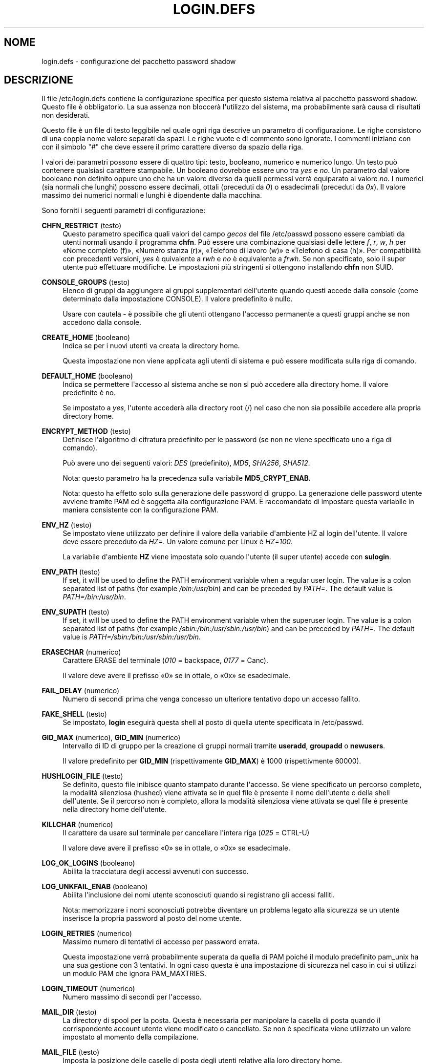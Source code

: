 '\" t
.\"     Title: login.defs
.\"    Author: Julianne Frances Haugh
.\" Generator: DocBook XSL Stylesheets v1.79.1 <http://docbook.sf.net/>
.\"      Date: 27/07/2018
.\"    Manual: Formati di file e conversioni
.\"    Source: shadow-utils 4.5
.\"  Language: Italian
.\"
.TH "LOGIN\&.DEFS" "5" "27/07/2018" "shadow\-utils 4\&.5" "Formati di file e conversioni"
.\" -----------------------------------------------------------------
.\" * Define some portability stuff
.\" -----------------------------------------------------------------
.\" ~~~~~~~~~~~~~~~~~~~~~~~~~~~~~~~~~~~~~~~~~~~~~~~~~~~~~~~~~~~~~~~~~
.\" http://bugs.debian.org/507673
.\" http://lists.gnu.org/archive/html/groff/2009-02/msg00013.html
.\" ~~~~~~~~~~~~~~~~~~~~~~~~~~~~~~~~~~~~~~~~~~~~~~~~~~~~~~~~~~~~~~~~~
.ie \n(.g .ds Aq \(aq
.el       .ds Aq '
.\" -----------------------------------------------------------------
.\" * set default formatting
.\" -----------------------------------------------------------------
.\" disable hyphenation
.nh
.\" disable justification (adjust text to left margin only)
.ad l
.\" -----------------------------------------------------------------
.\" * MAIN CONTENT STARTS HERE *
.\" -----------------------------------------------------------------
.SH "NOME"
login.defs \- configurazione del pacchetto password shadow
.SH "DESCRIZIONE"
.PP
Il file
/etc/login\&.defs
contiene la configurazione specifica per questo sistema relativa al pacchetto password shadow\&. Questo file \(`e obbligatorio\&. La sua assenza non bloccer\(`a l\*(Aqutilizzo del sistema, ma probabilmente sar\(`a causa di risultati non desiderati\&.
.PP
Questo file \(`e un file di testo leggibile nel quale ogni riga descrive un parametro di configurazione\&. Le righe consistono di una coppia nome valore separati da spazi\&. Le righe vuote e di commento sono ignorate\&. I commenti iniziano con con il simbolo "#" che deve essere il primo carattere diverso da spazio della riga\&.
.PP
I valori dei parametri possono essere di quattro tipi: testo, booleano, numerico e numerico lungo\&. Un testo pu\(`o contenere qualsiasi carattere stampabile\&. Un booleano dovrebbe essere uno tra
\fIyes\fR
e
\fIno\fR\&. Un parametro dal valore booleano non definito oppure uno che ha un valore diverso da quelli permessi verr\(`a equiparato al valore
\fIno\fR\&. I numerici (sia normali che lunghi) possono essere decimali, ottali (preceduti da
\fI0\fR) o esadecimali (preceduti da
\fI0x\fR)\&. Il valore massimo dei numerici normali e lunghi \(`e dipendente dalla macchina\&.
.PP
Sono forniti i seguenti parametri di configurazione:
.PP
\fBCHFN_RESTRICT\fR (testo)
.RS 4
Questo parametro specifica quali valori del campo
\fIgecos\fR
del file
/etc/passwd
possono essere cambiati da utenti normali usando il programma
\fBchfn\fR\&. Pu\(`o essere una combinazione qualsiasi delle lettere
\fIf\fR,
\fIr\fR,
\fIw\fR,
\fIh\fR
per \(FoNome completo (f)\(Fc, \(FoNumero stanza (r)\(Fc, \(FoTelefono di lavoro (w)\(Fc e \(FoTelefono di casa (h)\(Fc\&. Per compatibilit\(`a con precedenti versioni,
\fIyes\fR
\(`e quivalente a
\fIrwh\fR
e
\fIno\fR
\(`e equivalente a
\fIfrwh\fR\&. Se non specificato, solo il super utente pu\(`o effettuare modifiche\&. Le impostazioni pi\(`u stringenti si ottengono installando
\fBchfn\fR
non SUID\&.
.RE
.PP
\fBCONSOLE_GROUPS\fR (testo)
.RS 4
Elenco di gruppi da aggiungere ai gruppi supplementari dell\*(Aqutente quando questi accede dalla console (come determinato dalla impostazione CONSOLE)\&. Il valore predefinito \(`e nullo\&.

Usare con cautela \- \(`e possibile che gli utenti ottengano l\*(Aqaccesso permanente a questi gruppi anche se non accedono dalla console\&.
.RE
.PP
\fBCREATE_HOME\fR (booleano)
.RS 4
Indica se per i nuovi utenti va creata la directory home\&.
.sp
Questa impostazione non viene applicata agli utenti di sistema e pu\(`o essere modificata sulla riga di comando\&.
.RE
.PP
\fBDEFAULT_HOME\fR (booleano)
.RS 4
Indica se permettere l\*(Aqaccesso al sistema anche se non si pu\(`o accedere alla directory home\&. Il valore predefinito \(`e no\&.
.sp
Se impostato a
\fIyes\fR, l\*(Aqutente acceder\(`a alla directory root (/) nel caso che non sia possibile accedere alla propria directory home\&.
.RE
.PP
\fBENCRYPT_METHOD\fR (testo)
.RS 4
Definisce l\*(Aqalgoritmo di cifratura predefinito per le password (se non ne viene specificato uno a riga di comando)\&.
.sp
Pu\(`o avere uno dei seguenti valori:
\fIDES\fR
(predefinito),
\fIMD5\fR, \fISHA256\fR, \fISHA512\fR\&.
.sp
Nota: questo parametro ha la precedenza sulla variabile
\fBMD5_CRYPT_ENAB\fR\&.
.sp
Nota: questo ha effetto solo sulla generazione delle password di gruppo\&. La generazione delle password utente avviene tramite PAM ed \(`e soggetta alla configurazione PAM\&. \(`E raccomandato di impostare questa variabile in maniera consistente con la configurazione PAM\&.
.RE
.PP
\fBENV_HZ\fR (testo)
.RS 4
Se impostato viene utilizzato per definire il valore della variabile d\*(Aqambiente HZ al login dell\*(Aqutente\&. Il valore deve essere preceduto da
\fIHZ=\fR\&. Un valore comune per Linux \(`e
\fIHZ=100\fR\&.
.sp
La variabile d\*(Aqambiente
\fBHZ\fR
viene impostata solo quando l\*(Aqutente (il super utente) accede con
\fBsulogin\fR\&.
.RE
.PP
\fBENV_PATH\fR (testo)
.RS 4
If set, it will be used to define the PATH environment variable when a regular user login\&. The value is a colon separated list of paths (for example
\fI/bin:/usr/bin\fR) and can be preceded by
\fIPATH=\fR\&. The default value is
\fIPATH=/bin:/usr/bin\fR\&.
.RE
.PP
\fBENV_SUPATH\fR (testo)
.RS 4
If set, it will be used to define the PATH environment variable when the superuser login\&. The value is a colon separated list of paths (for example
\fI/sbin:/bin:/usr/sbin:/usr/bin\fR) and can be preceded by
\fIPATH=\fR\&. The default value is
\fIPATH=/sbin:/bin:/usr/sbin:/usr/bin\fR\&.
.RE
.PP
\fBERASECHAR\fR (numerico)
.RS 4
Carattere ERASE del terminale (\fI010\fR
= backspace,
\fI0177\fR
= Canc)\&.
.sp
Il valore deve avere il prefisso \(Fo0\(Fc se in ottale, o \(Fo0x\(Fc se esadecimale\&.
.RE
.PP
\fBFAIL_DELAY\fR (numerico)
.RS 4
Numero di secondi prima che venga concesso un ulteriore tentativo dopo un accesso fallito\&.
.RE
.PP
\fBFAKE_SHELL\fR (testo)
.RS 4
Se impostato,
\fBlogin\fR
eseguir\(`a questa shell al posto di quella utente specificata in
/etc/passwd\&.
.RE
.PP
\fBGID_MAX\fR (numerico), \fBGID_MIN\fR (numerico)
.RS 4
Intervallo di ID di gruppo per la creazione di gruppi normali tramite
\fBuseradd\fR,
\fBgroupadd\fR
o
\fBnewusers\fR\&.
.sp
Il valore predefinito per
\fBGID_MIN\fR
(rispettivamente
\fBGID_MAX\fR) \(`e 1000 (rispettivmente 60000)\&.
.RE
.PP
\fBHUSHLOGIN_FILE\fR (testo)
.RS 4
Se definito, questo file inibisce quanto stampato durante l\*(Aqaccesso\&. Se viene specificato un percorso completo, la modalit\(`a silenziosa (hushed) viene attivata se in quel file \(`e presente il nome dell\*(Aqutente o della shell dell\*(Aqutente\&. Se il percorso non \(`e completo, allora la modalit\(`a silenziosa viene attivata se quel file \(`e presente nella directory home dell\*(Aqutente\&.
.RE
.PP
\fBKILLCHAR\fR (numerico)
.RS 4
Il carattere da usare sul terminale per cancellare l\*(Aqintera riga (\fI025\fR
= CTRL\-U)
.sp
Il valore deve avere il prefisso \(Fo0\(Fc se in ottale, o \(Fo0x\(Fc se esadecimale\&.
.RE
.PP
\fBLOG_OK_LOGINS\fR (booleano)
.RS 4
Abilita la tracciatura degli accessi avvenuti con successo\&.
.RE
.PP
\fBLOG_UNKFAIL_ENAB\fR (booleano)
.RS 4
Abilita l\*(Aqinclusione dei nomi utente sconosciuti quando si registrano gli accessi falliti\&.
.sp
Nota: memorizzare i nomi sconosciuti potrebbe diventare un problema legato alla sicurezza se un utente inserisce la propria password al posto del nome utente\&.
.RE
.PP
\fBLOGIN_RETRIES\fR (numerico)
.RS 4
Massimo numero di tentativi di accesso per password errata\&.
.sp
Questa impostazione verr\(`a probabilmente superata da quella di PAM poich\('e il modulo predefinito pam_unix ha una sua gestione con 3 tentativi\&. In ogni caso questa \(`e una impostazione di sicurezza nel caso in cui si utilizzi un modulo PAM che ignora PAM_MAXTRIES\&.
.RE
.PP
\fBLOGIN_TIMEOUT\fR (numerico)
.RS 4
Numero massimo di secondi per l\*(Aqaccesso\&.
.RE
.PP
\fBMAIL_DIR\fR (testo)
.RS 4
La directory di spool per la posta\&. Questa \(`e necessaria per manipolare la casella di posta quando il corrispondente account utente viene modificato o cancellato\&. Se non \(`e specificata viene utilizzato un valore impostato al momento della compilazione\&.
.RE
.PP
\fBMAIL_FILE\fR (testo)
.RS 4
Imposta la posizione delle caselle di posta degli utenti relative alla loro directory home\&.
.RE
.PP
Le variabili
\fBMAIL_DIR\fR
e
\fBMAIL_FILE\fR
vengono utilizzate da
\fBuseradd\fR,
\fBusermod\fR
e
\fBuserdel\fR
per creare, spostare e cancellare le caselle di posta dell\*(Aqutente\&.
.PP
\fBMAX_MEMBERS_PER_GROUP\fR (numero)
.RS 4
Numero massimo di membri per gruppo\&. Quando viene raggiunto il massimo, viene creata una nuova riga per il gruppo nel file
/etc/group
(con lo stesso nome, stessa password e stesso GID)\&.
.sp
Il valore predefinito \(`e 0, che non pone nessun limite al numero di membri per gruppo\&.
.sp
Questa opzione (dividi gruppo) permette di limitare la lunghezza delle righe nel file \(Fogroup\(Fc\&. Questo \(`e utile per essere certi che le righe per gruppi NIS non eccedano i 1024 caratteri\&.
.sp
Se si deve impostare questo limite, si pu\(`o usare 25\&.
.sp
Nota: la divisione dei gruppi potrebbe non essere supportata da ogni strumento (anche all\*(Aqinterno del pacchetto Shadow)\&. Non si dovrebbe utilizzare questa variabile a meno di esserci forzati\&.
.RE
.PP
\fBMD5_CRYPT_ENAB\fR (booleano)
.RS 4
Indica se le password vanno cifrate usando l\*(Aqalgoritmo basato su MD5\&. Se impostato a
\fIyes\fR
le nuove password saranno cifrate usando un algoritmo basato su MD5 e compatibile con quello delle versioni pi\(`u recenti di FreeBSD\&. Supporta password di lunghezza qualsiasi e testi \(Fosalt\(Fc pi\(`u lunghi\&. Impostare a
\fIno\fR
se si devono copiare password su altri sistemi che non gestiscono l\*(Aqalgoritmo\&. Il valore predefinito \(`e
\fIno\fR\&.
.sp
Questa variabile ha meno priorit\(`a della variabile
\fBENCRYPT_METHOD\fR
e di qualsiasi opzione a riga di comando che imposta un algoritmo di cifratura\&.
.sp
Questa variabile non \(`e pi\(`u usata\&. Si dovrebbe utilizzare
\fBENCRYPT_METHOD\fR\&.
.sp
Nota: questo ha effetto solo sulla generazione delle password di gruppo\&. La generazione delle password utente avviene tramite PAM ed \(`e soggetta alla configurazione PAM\&. \(`E raccomandato di impostare questa variabile in maniera consistente con la configurazione PAM\&.
.RE
.PP
\fBPASS_MAX_DAYS\fR (numerico)
.RS 4
Il numero massimo di giorni che una password pu\(`o essere utilizzata\&. Se la password \(`e pi\(`u vecchia verr\(`a imposto il suo cambiamento\&. Se non specificato viene assunto \-1 (che disabilita questo controllo)\&.
.RE
.PP
\fBPASS_MIN_DAYS\fR (numerico)
.RS 4
Il numero minimo di giorni tra due cambiamenti di password\&. Ogni tentativo di cambiare la password prima di questo periodo verr\(`a rifiutato\&. Se non specificato viene assunto \-1 (che disabilita questo controllo)\&.
.RE
.PP
\fBPASS_WARN_AGE\fR (numerico)
.RS 4
Il numero di giorni per i quali un utente va avvisato che la sua password sta per scadere\&. Se zero l\*(Aqutente viene avvisato solo alla scadenza\&. Un valore negativo indica che non si deve avvisare mai\&. Se non specificato allora non c\*(Aq\(`e nessun avviso\&.
.RE
.PP
\fBPASS_MAX_DAYS\fR,
\fBPASS_MIN_DAYS\fR
e
\fBPASS_WARN_AGE\fR
sono utilizzate solo al momento della creazione dell\*(Aqaccount\&. Qualsiasi cambiamento di queste impostazioni non modifica gli account preesistenti\&.
.PP
\fBSHA_CRYPT_MIN_ROUNDS\fR (numerico), \fBSHA_CRYPT_MAX_ROUNDS\fR (numerico)
.RS 4
Quando
\fBENCRYPT_METHOD\fR
vale
\fISHA256\fR
o
\fISHA512\fR, questo definisce il numero di cicli SHA usati per l\*(Aqalgoritmo di cifratura (quando il numero di cicli non \(`e impostato a riga di comando)\&.
.sp
Con molti cicli \(`e pi\(`u difficile trovare una password usando la forza bruta\&. Ma va notato che \(`e richiesta maggiore potenza di calcolo per autenticare gli utenti\&.
.sp
Se non specificato sar\(`a la libc a scegliere il numero di cicli (5000)\&.
.sp
Il valore deve essere compreso tra 1\&.000 e 999\&.999\&.999\&.
.sp
Se viene impostato solo uno tra
\fBSHA_CRYPT_MIN_ROUNDS\fR
e
\fBSHA_CRYPT_MAX_ROUNDS\fR, allora l\*(Aqunico valore viene utilizzato\&.
.sp
Se
\fBSHA_CRYPT_MIN_ROUNDS\fR
>
\fBSHA_CRYPT_MAX_ROUNDS\fR, allora viene utilizzato il maggiore\&.
.sp
Nota: questo ha effetto solo sulla generazione delle password di gruppo\&. La generazione delle password utente avviene tramite PAM ed \(`e soggetta alla configurazione PAM\&. \(`E raccomandato di impostare questa variabile in maniera consistente con la configurazione PAM\&.
.RE
.PP
\fBSULOG_FILE\fR (testo)
.RS 4
Se definito, tutta l\*(Aqattivit\(`a di \(Fosu\(Fc viene tracciata in questo file\&.
.RE
.PP
\fBSU_NAME\fR (testo)
.RS 4
Se definito \(`e il nome del comando da mostrare quando si esegue \(Fosu \-\(Fc\&. Ad esempio, se lo di definisce come \(Fosu\(Fc allora \(Fops\(Fc mostrer\(`a che il comando \(`e \(Fo\-su\(Fc\&. Se non definito, \(Fops\(Fc mostrer\(`a il nome della shell invocata, come \(Fo\-sh\(Fc\&.
.RE
.PP
\fBSUB_GID_MIN\fR (number), \fBSUB_GID_MAX\fR (number), \fBSUB_GID_COUNT\fR (number)
.RS 4
If
/etc/subuid
exists, the commands
\fBuseradd\fR
and
\fBnewusers\fR
(unless the user already have subordinate group IDs) allocate
\fBSUB_GID_COUNT\fR
unused group IDs from the range
\fBSUB_GID_MIN\fR
to
\fBSUB_GID_MAX\fR
for each new user\&.
.sp
The default values for
\fBSUB_GID_MIN\fR,
\fBSUB_GID_MAX\fR,
\fBSUB_GID_COUNT\fR
are respectively 100000, 600100000 and 10000\&.
.RE
.PP
\fBSUB_UID_MIN\fR (number), \fBSUB_UID_MAX\fR (number), \fBSUB_UID_COUNT\fR (number)
.RS 4
If
/etc/subuid
exists, the commands
\fBuseradd\fR
and
\fBnewusers\fR
(unless the user already have subordinate user IDs) allocate
\fBSUB_UID_COUNT\fR
unused user IDs from the range
\fBSUB_UID_MIN\fR
to
\fBSUB_UID_MAX\fR
for each new user\&.
.sp
The default values for
\fBSUB_UID_MIN\fR,
\fBSUB_UID_MAX\fR,
\fBSUB_UID_COUNT\fR
are respectively 100000, 600100000 and 10000\&.
.RE
.PP
\fBSYS_GID_MAX\fR (numerico), \fBSYS_GID_MIN\fR (numerico)
.RS 4
Intervallo di ID di gruppo utilizzato per la creazione di un gruppo di sistema da
\fBuseradd\fR,
\fBgroupadd\fR
o
\fBnewusers\fR\&.
.sp
Il valore predefinito per
\fBSYS_GID_MIN\fR
(rispettivamente
\fBSYS_GID_MAX\fR) \(`e 101 (rispettivamente
\fBGID_MIN\fR\-1)\&.
.RE
.PP
\fBSYS_UID_MAX\fR (numerico), \fBSYS_UID_MIN\fR (numerico)
.RS 4
Intervallo di ID utente per la creazione degli utenti di sistema con
\fBuseradd\fR
o
\fBnewusers\fR\&.
.sp
Il valore predefinito per
\fBSYS_UID_MIN\fR
(rispettivamente
\fBSYS_UID_MAX\fR) \(`e 101 (rispettivamente
\fBUID_MIN\fR\-1)\&.
.RE
.PP
\fBSYSLOG_SG_ENAB\fR (booleano)
.RS 4
Abilita il tracciamento dell\*(Aqattivit\(`a di
\fBsg\fR
su \(Fosyslog\(Fc\&.
.RE
.PP
\fBSYSLOG_SU_ENAB\fR (booleano)
.RS 4
Abilita la tracciatura su \(Fosyslog\(Fc dell\*(Aqattivit\(`a di
\fBsu\fR, oltre a quella sul file \(Fosulog\(Fc\&.
.RE
.PP
\fBTTYGROUP\fR (testo), \fBTTYPERM\fR (testo)
.RS 4
I permessi del terminale: il tty usato per l\*(Aqaccesso sar\(`a di propriet\(`a del gruppo
\fBTTYGROUP\fR
e avr\(`a permessi impostati a
\fBTTYPERM\fR\&.
.sp
In maniera predefinita la propriet\(`a del terminale sar\(`a impostata al gruppo primario dell\*(Aqutente, mentre i permessi saranno
\fI0600\fR\&.
.sp
\fBTTYGROUP\fR
pu\(`o essere il nome del gruppo o il suo identificativo numerico\&.
.sp
Se si ha il comando
\fBwrite\fR
che \(`e \(Fosetgid\(Fc e ha un gruppo speciale che possiede i terminali, definire TTYGROUP con lo stesso gruppo e TTYPERM a 0620\&. Altrimenti lasciare TTYGROUP commentato e assegnare TTYPERM a 622 o 600\&.
.RE
.PP
\fBTTYTYPE_FILE\fR (testo)
.RS 4
Se definito si tratta di un file che mappa le linee tty nella variabile d\*(Aqambiente TERM\&. Ogni riga del file \(`e in un formato tipo \(Fovt100 tty01\(Fc\&.
.RE
.PP
\fBUID_MAX\fR (numerico), \fBUID_MIN\fR (numerico)
.RS 4
Intervallo di ID utente da utilizzare nella creazione degli utenti normali tramite
\fBuseradd\fR
o
\fBnewusers\fR\&.
.sp
Il valore predefinito per
\fBUID_MIN\fR
(rispettivamente
\fBUID_MAX\fR) \(`e 1000 (rispettivamente 60000)\&.
.RE
.PP
\fBUMASK\fR (numerico)
.RS 4
La maschera di permessi alla creazione dei file \(`e inizializzata con questo valore\&. Se non specificato la maschera viene impostata a 022\&.
.sp
\fBuseradd\fR
e
\fBnewusers\fR
usano questa maschera per impostare i permessi della directory home che creano\&.
.sp
Viene anche utilizzato da
\fBpam_umask\fR
come valore umask predefinito\&.
.RE
.PP
\fBUSERDEL_CMD\fR (testo)
.RS 4
Se definito, questo comando viene eseguito quando si cancella un utente\&. Dovrebbe rimuovere tutti i compiti di stampa/cron/at di propriet\(`a dell\*(Aqutente da cancellare (passato come primo argomento)\&.
.sp
Il codice d\*(Aquscita restituito dallo script non \(`e preso in considerazione\&.
.sp
Ecco uno script di esempio che rimuove i job dell\*(Aqutente, sia di cron che at che di stampa:
.sp
.if n \{\
.RS 4
.\}
.nf
#! /bin/sh

# Verifica la presenza dell\*(Aqargomento obbligatorio
if [ $# != 1 ]; then
   echo "Uso: $0 username"
   exit 1
fi

# Rimuove i compiti di cron
crontab \-r \-u $1

# Rimuove i compiti di at
# Nota che verranno rimossi tutti i compiti di propriet\(`a dello stesso UID,
# anche se condiviso con un altro nome utente\&.
AT_SPOOL_DIR=/var/spool/cron/atjobs
find $AT_SPOOL_DIR \-name "[^\&.]*" \-type f \-user $1 \-delete \e;

# Rimuove le stampe
lprm $1

# Finito\&.
exit 0
    
.fi
.if n \{\
.RE
.\}
.RE
.PP
\fBUSERGROUPS_ENAB\fR (booleano)
.RS 4
Se impostato a
\fIyes\fR,
\fBuserdel\fR
canceller\(`a il gruppo dell\*(Aqutente se non contiene altri membri, e
\fBuseradd\fR
creer\(`a automaticamente un gruppo con lo stesso nome dell\*(Aqutente\&.
.RE
.SH "RIFERIMENTI INCROCIATI"
.PP
I seguenti riferimenti incrociati mostrano quali programmi del pacchetto shadow password utilizzano quali parametri\&.
.PP
chfn
.RS 4
CHFN_RESTRICT
.RE
.PP
chgpasswd
.RS 4
ENCRYPT_METHOD MAX_MEMBERS_PER_GROUP MD5_CRYPT_ENAB
SHA_CRYPT_MAX_ROUNDS SHA_CRYPT_MIN_ROUNDS
.RE
.PP
chpasswd
.RS 4
SHA_CRYPT_MAX_ROUNDS SHA_CRYPT_MIN_ROUNDS
.RE
.PP
gpasswd
.RS 4
ENCRYPT_METHOD MAX_MEMBERS_PER_GROUP MD5_CRYPT_ENAB
SHA_CRYPT_MAX_ROUNDS SHA_CRYPT_MIN_ROUNDS
.RE
.PP
groupadd
.RS 4
GID_MAX GID_MIN MAX_MEMBERS_PER_GROUP SYS_GID_MAX SYS_GID_MIN
.RE
.PP
groupdel
.RS 4
MAX_MEMBERS_PER_GROUP
.RE
.PP
groupmems
.RS 4
MAX_MEMBERS_PER_GROUP
.RE
.PP
groupmod
.RS 4
MAX_MEMBERS_PER_GROUP
.RE
.PP
grpck
.RS 4
MAX_MEMBERS_PER_GROUP
.RE
.PP
grpconv
.RS 4
MAX_MEMBERS_PER_GROUP
.RE
.PP
grpunconv
.RS 4
MAX_MEMBERS_PER_GROUP
.RE
.PP
login
.RS 4
CONSOLE_GROUPS DEFAULT_HOME ERASECHAR FAIL_DELAY FAKE_SHELL HUSHLOGIN_FILE KILLCHAR LOGIN_RETRIES LOGIN_TIMEOUT LOG_OK_LOGINS LOG_UNKFAIL_ENAB TTYGROUP TTYPERM TTYTYPE_FILE USERGROUPS_ENAB
.RE
.PP
newgrp / sg
.RS 4
SYSLOG_SG_ENAB
.RE
.PP
newusers
.RS 4
ENCRYPT_METHOD GID_MAX GID_MIN MAX_MEMBERS_PER_GROUP MD5_CRYPT_ENAB PASS_MAX_DAYS PASS_MIN_DAYS PASS_WARN_AGE
SHA_CRYPT_MAX_ROUNDS SHA_CRYPT_MIN_ROUNDS
SUB_GID_COUNT SUB_GID_MAX SUB_GID_MIN SUB_UID_COUNT SUB_UID_MAX SUB_UID_MIN SYS_GID_MAX SYS_GID_MIN SYS_UID_MAX SYS_UID_MIN UID_MAX UID_MIN UMASK
.RE
.PP
pwck
.RS 4
PASS_MAX_DAYS PASS_MIN_DAYS PASS_WARN_AGE
.RE
.PP
pwconv
.RS 4
PASS_MAX_DAYS PASS_MIN_DAYS PASS_WARN_AGE
.RE
.PP
su
.RS 4
CONSOLE_GROUPS DEFAULT_HOME ENV_PATH ENV_SUPATH SULOG_FILE SU_NAME SYSLOG_SU_ENAB
.RE
.PP
sulogin
.RS 4
ENV_HZ
.RE
.PP
useradd
.RS 4
CREATE_HOME GID_MAX GID_MIN MAIL_DIR MAX_MEMBERS_PER_GROUP PASS_MAX_DAYS PASS_MIN_DAYS PASS_WARN_AGE SUB_GID_COUNT SUB_GID_MAX SUB_GID_MIN SUB_UID_COUNT SUB_UID_MAX SUB_UID_MIN SYS_GID_MAX SYS_GID_MIN SYS_UID_MAX SYS_UID_MIN UID_MAX UID_MIN UMASK
.RE
.PP
userdel
.RS 4
"MAIL_DIR MAIL_FILE MAX_MEMBERS_PER_GROUP USERDEL_CMD USERGROUPS_ENAB
.RE
.PP
usermod
.RS 4
MAIL_DIR MAIL_FILE MAX_MEMBERS_PER_GROUP
.RE
.SH "ERRORI"
.PP
Molte delle funzionalit\(`a che erano fornite dal pacchetto password shadow sono adesso gestite da PAM\&. Quindi
/etc/login\&.defs
non \(`e pi\(`u utilizzato da
\fBpasswd\fR(1), e meno usato da
\fBlogin\fR(1)
e
\fBsu\fR(1)\&. Vedere la corrispondente configurazione di PAM\&.
.SH "VEDERE ANCHE"
.PP
\fBlogin\fR(1),
\fBpasswd\fR(1),
\fBsu\fR(1),
\fBpasswd\fR(5),
\fBshadow\fR(5),
\fBpam\fR(8)\&.
